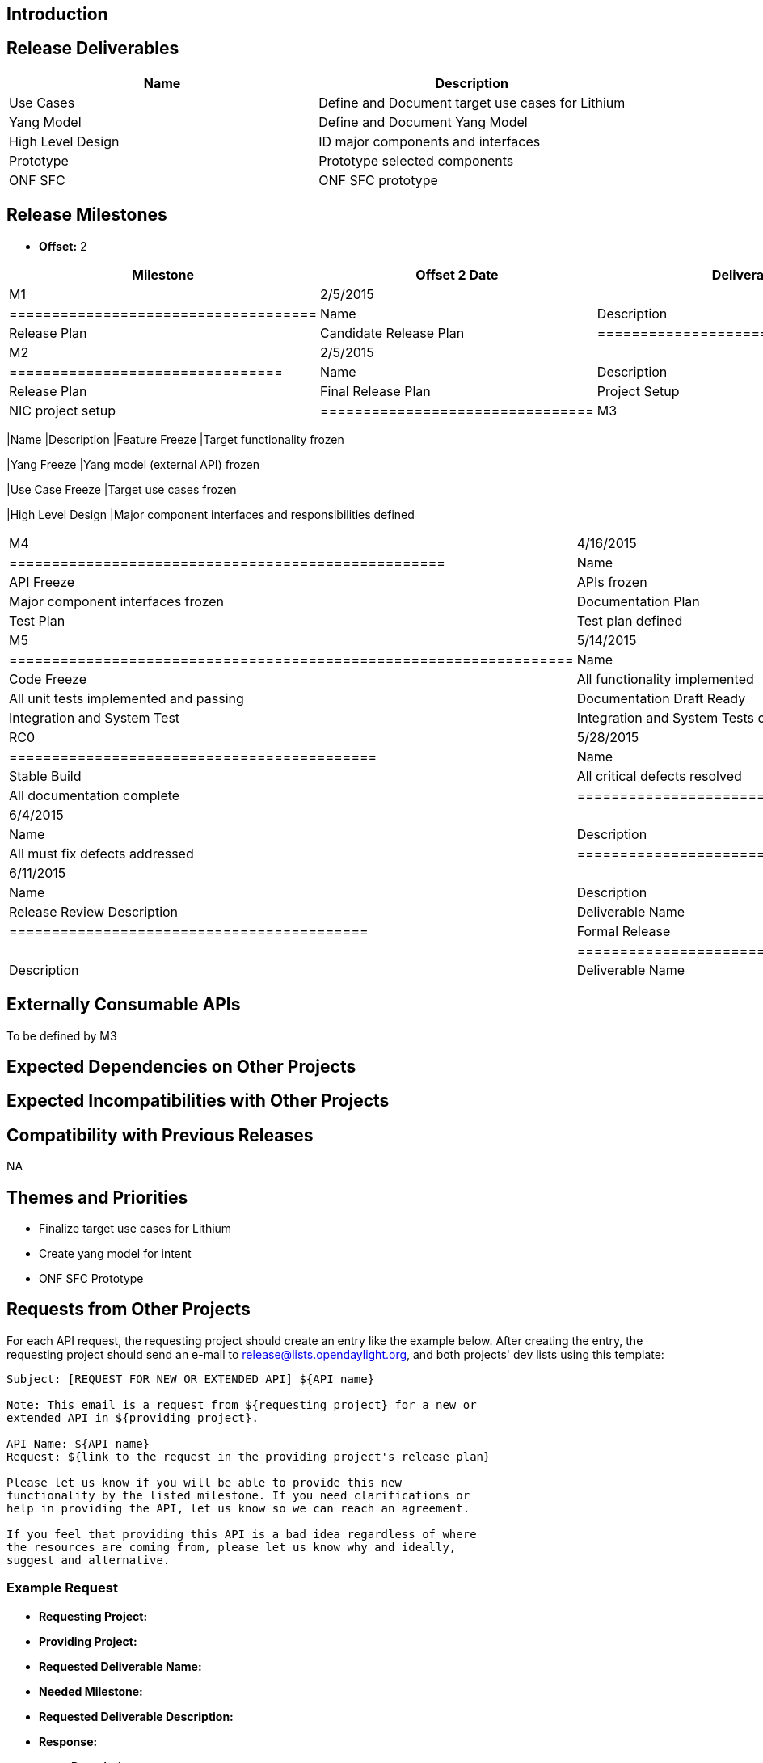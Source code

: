 [[introduction]]
== Introduction

[[release-deliverables]]
== Release Deliverables

[cols=",",options="header",]
|===========================================================
|Name |Description
|Use Cases |Define and Document target use cases for Lithium
|Yang Model |Define and Document Yang Model
|High Level Design |ID major components and interfaces
|Prototype |Prototype selected components
|ONF SFC |ONF SFC prototype
|===========================================================

[[release-milestones]]
== Release Milestones

* *Offset:* 2

[cols=",,",options="header",]
|=======================================================================
|Milestone |Offset 2 Date |Deliverables
|M1 |2/5/2015 a|
[cols=",",options="header",]
|====================================
|Name |Description
|Release Plan |Candidate Release Plan
|====================================

|M2 |2/5/2015 a|
[cols=",",options="header",]
|================================
|Name |Description
|Release Plan |Final Release Plan
|Project Setup |NIC project setup
|================================

|M3 |3/19/2015 a|
[cols=",",options="header",]
|=======================================================================
|Name |Description
|Feature Freeze |Target functionality frozen

|Yang Freeze |Yang model (external API) frozen

|Use Case Freeze |Target use cases frozen

|High Level Design |Major component interfaces and responsibilities
defined
|=======================================================================

|M4 |4/16/2015 a|
[cols=",",options="header",]
|===================================================
|Name |Description
|API Freeze |APIs frozen
|Interface Freeze |Major component interfaces frozen
|Documentation Plan |Documentation plan complete
|Test Plan |Test plan defined
|===================================================

|M5 |5/14/2015 a|
[cols=",",options="header",]
|==================================================================
|Name |Description
|Code Freeze |All functionality implemented
|Unit Tests Complete |All unit tests implemented and passing
|Documentation Draft Ready |First draft of documentation complete
|Integration and System Test |Integration and System Tests complete
|==================================================================

|RC0 |5/28/2015 a|
[cols=",",options="header",]
|===========================================
|Name |Description
|Stable Build |All critical defects resolved
|Documentation |All documentation complete
|===========================================

|RC1 |6/4/2015 a|
[cols=",",options="header",]
|==============================================
|Name |Description
|Hardened Build |All must fix defects addressed
|==============================================

|RC2 |6/11/2015 a|
[cols=",",options="header",]
|==========================================
|Name |Description
|Release Review |Release Review Description
|Deliverable Name |Deliverable Description
|==========================================

|Formal Release |6/25/2015 a|
[cols=",",options="header",]
|=========================================
|Name |Description
|Deliverable Name |Deliverable Description
|=========================================

|=======================================================================

[[externally-consumable-apis]]
== Externally Consumable APIs

To be defined by M3

[[expected-dependencies-on-other-projects]]
== Expected Dependencies on Other Projects

[[expected-incompatibilities-with-other-projects]]
== Expected Incompatibilities with Other Projects

[[compatibility-with-previous-releases]]
== Compatibility with Previous Releases

NA

[[themes-and-priorities]]
== Themes and Priorities

* Finalize target use cases for Lithium
* Create yang model for intent
* ONF SFC Prototype

[[requests-from-other-projects]]
== Requests from Other Projects

For each API request, the requesting project should create an entry like
the example below. After creating the entry, the requesting project
should send an e-mail to release@lists.opendaylight.org, and both
projects' dev lists using this template:

-----------------------------------------------------------------------
Subject: [REQUEST FOR NEW OR EXTENDED API] ${API name}

Note: This email is a request from ${requesting project} for a new or
extended API in ${providing project}.

API Name: ${API name}
Request: ${link to the request in the providing project's release plan}

Please let us know if you will be able to provide this new
functionality by the listed milestone. If you need clarifications or
help in providing the API, let us know so we can reach an agreement.

If you feel that providing this API is a bad idea regardless of where
the resources are coming from, please let us know why and ideally,
suggest and alternative.
-----------------------------------------------------------------------

[[example-request]]
=== Example Request

* *Requesting Project:*
* *Providing Project:*
* *Requested Deliverable Name:*
* *Needed Milestone:*
* *Requested Deliverable Description:*
* *Response:*
** *Description:*
** *Resources From:*
** *Link to Section in Requesting Project Release Plan:*
** *Link to Section in Providing Project Release Plan:*
* *Negotiation:*
**
**
**
**

[[test-tools-requirements]]
== Test Tools Requirements

TBD - Need discussion with team.

* Please specify if the project will run System Test (ST) inside
OpenDaylight cloud
* In case affirmative please enumerate any test tool (mininet, etc...)
you think will be required for testing your project
** The goal is to start test tools installation in rackspace as soon as
possible
* In case negative be aware you will be required to provide System Test
(ST) reports upon any release creation (weekly Release, Release
Candidate, Formal Release, etc...)

[[other]]
== Other
